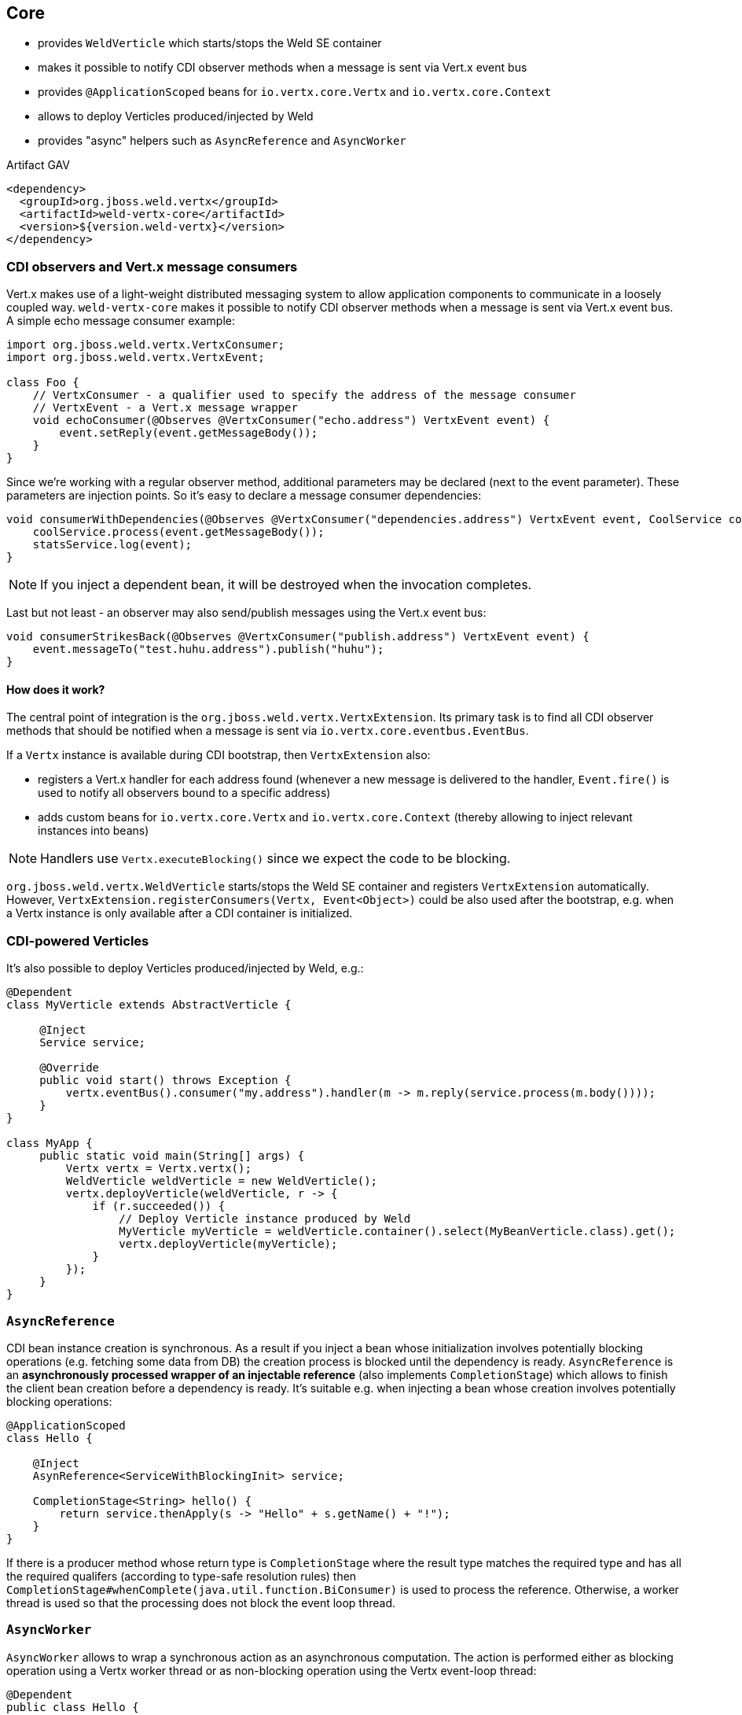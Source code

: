 [[core]]
== Core

* provides `WeldVerticle` which starts/stops the Weld SE container
* makes it possible to notify CDI observer methods when a message is sent via Vert.x event bus
* provides `@ApplicationScoped` beans for `io.vertx.core.Vertx` and `io.vertx.core.Context`
* allows to deploy Verticles produced/injected by Weld
* provides "async" helpers such as `AsyncReference` and `AsyncWorker`

.Artifact GAV
[source,xml]
----
<dependency>
  <groupId>org.jboss.weld.vertx</groupId>
  <artifactId>weld-vertx-core</artifactId>
  <version>${version.weld-vertx}</version>
</dependency>
----

=== CDI observers and Vert.x message consumers

Vert.x makes use of a light-weight distributed messaging system to allow application components to communicate in a loosely coupled way. `weld-vertx-core` makes it possible to notify CDI observer methods when a message is sent via Vert.x event bus. A simple echo message consumer example:

[source,java]
----
import org.jboss.weld.vertx.VertxConsumer;
import org.jboss.weld.vertx.VertxEvent;

class Foo {
    // VertxConsumer - a qualifier used to specify the address of the message consumer
    // VertxEvent - a Vert.x message wrapper
    void echoConsumer(@Observes @VertxConsumer("echo.address") VertxEvent event) {
        event.setReply(event.getMessageBody());
    }
}
----

Since we’re working with a regular observer method, additional parameters may be declared (next to the event parameter). These parameters are injection points. So it’s easy to declare a message consumer dependencies:

[source,java]
----
void consumerWithDependencies(@Observes @VertxConsumer("dependencies.address") VertxEvent event, CoolService coolService, StatsService statsService) {
    coolService.process(event.getMessageBody());
    statsService.log(event);
}
----

NOTE: If you inject a dependent bean, it will be destroyed when the invocation completes.

Last but not least - an observer may also send/publish messages using the Vert.x event bus:

[source,java]
----
void consumerStrikesBack(@Observes @VertxConsumer("publish.address") VertxEvent event) {
    event.messageTo("test.huhu.address").publish("huhu");
}
----

==== How does it work?

The central point of integration is the `org.jboss.weld.vertx.VertxExtension`.
Its primary task is to find all CDI observer methods that should be notified when a message is sent via `io.vertx.core.eventbus.EventBus`.

If a `Vertx` instance is available during CDI bootstrap, then `VertxExtension` also:

* registers a Vert.x handler for each address found (whenever a new message is delivered to the handler, `Event.fire()` is used to notify all observers bound to a specific address)
* adds custom beans for `io.vertx.core.Vertx` and `io.vertx.core.Context` (thereby allowing to inject relevant instances into beans)

NOTE: Handlers use `Vertx.executeBlocking()` since we expect the code to be blocking.

`org.jboss.weld.vertx.WeldVerticle` starts/stops the Weld SE container and registers `VertxExtension` automatically. However, `VertxExtension.registerConsumers(Vertx, Event<Object>)` could be also used after the bootstrap, e.g. when a Vertx instance is only available after a CDI container is initialized.

=== CDI-powered Verticles

It's also possible to deploy Verticles produced/injected by Weld, e.g.:

[source,java]
----
@Dependent
class MyVerticle extends AbstractVerticle {

     @Inject
     Service service;

     @Override
     public void start() throws Exception {
         vertx.eventBus().consumer("my.address").handler(m -> m.reply(service.process(m.body())));
     }
}

class MyApp {
     public static void main(String[] args) {
         Vertx vertx = Vertx.vertx();
         WeldVerticle weldVerticle = new WeldVerticle();
         vertx.deployVerticle(weldVerticle, r -> {
             if (r.succeeded()) {
                 // Deploy Verticle instance produced by Weld
                 MyVerticle myVerticle = weldVerticle.container().select(MyBeanVerticle.class).get();
                 vertx.deployVerticle(myVerticle);
             }
         });
     }
}
----

=== `AsyncReference`

CDI bean instance creation is synchronous.
As a result if you inject a bean whose initialization involves potentially blocking operations (e.g. fetching some data from DB) the creation process is blocked until the dependency is ready.
`AsyncReference` is an *asynchronously processed wrapper of an injectable reference* (also implements `CompletionStage`) which allows to finish the client bean creation before a dependency is ready.
It's suitable e.g. when injecting a bean whose creation involves potentially blocking operations:

[source,java]
----
@ApplicationScoped
class Hello {

    @Inject
    AsynReference<ServiceWithBlockingInit> service;

    CompletionStage<String> hello() {
        return service.thenApply(s -> "Hello" + s.getName() + "!");
    }
}
----


If there is a producer method whose return type is `CompletionStage` where the result type matches the required type and has all the required qualifers (according to type-safe resolution rules) then `CompletionStage#whenComplete(java.util.function.BiConsumer)` is used to process the reference.
Otherwise, a worker thread is used so that the processing does not block the event loop thread.

=== `AsyncWorker`

`AsyncWorker` allows to wrap a synchronous action as an asynchronous computation.
The action is performed either as blocking operation using a Vertx worker thread or as non-blocking operation using the Vertx event-loop thread:

[source,java]
----
@Dependent
public class Hello {

    @Inject
    AsyncWorker worker;

    @Inject
    Service service;

    CompletionStage<String> hello() {
        return worker.performBlocking(service::getMessageFromDb).thenApply(m -> "Hello " + m + "!");
    }
}
----

It's also possible to combine `AsyncWorker` with `AsyncReference`:

[source,java]
----


public class HelloCombo {

    @Inject
    AsyncWorker worker;

    @Inject
    AsyncReference<Service> serviceRef;

    CompletionStage<String> hello() {
        return serviceRef.thenCompose(service ->
        // At this point Service is ready
        // But getMessage() is also blocking
        worker.performBlocking(service::getMessage)
                // Finally modify the final message
                .thenApply(m -> "Hello " + m + "!"));
    }

}
----

